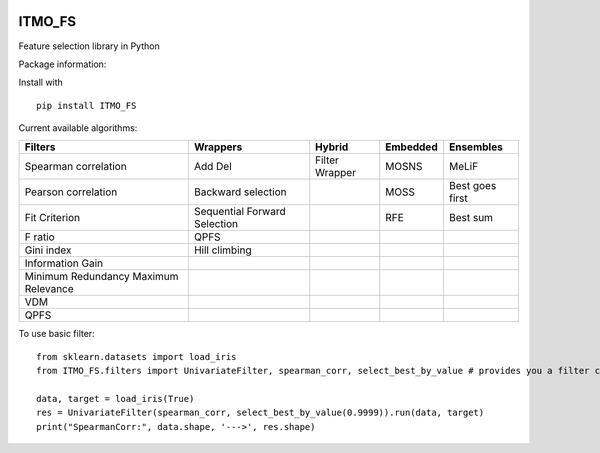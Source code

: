 .. -*- mode: rst -*-
.. image:: docs/logos/itmo_small_white_eng.png
  :target: https://en.itmo.ru/

ITMO_FS
=======

Feature selection library in Python

Package information: |Python 2.7| |Python 3.6| |License|

Install with

::

   pip install ITMO_FS

Current available algorithms:

+--------------------------------------+------------------------------+-----------------+----------+-----------------+
| Filters                              | Wrappers                     | Hybrid          | Embedded | Ensembles       |
+======================================+==============================+=================+==========+=================+
| Spearman correlation                 | Add Del                      | Filter Wrapper  | MOSNS    | MeLiF           |
+--------------------------------------+------------------------------+-----------------+----------+-----------------+
| Pearson correlation                  | Backward selection           |                 | MOSS     | Best goes first |
+--------------------------------------+------------------------------+-----------------+----------+-----------------+
| Fit Criterion                        | Sequential Forward Selection |                 | RFE      | Best sum        |
+--------------------------------------+------------------------------+-----------------+----------+-----------------+
| F ratio                              | QPFS                         |                 |          |                 |
+--------------------------------------+------------------------------+-----------------+----------+-----------------+
| Gini index                           | Hill climbing                |                 |          |                 |
+--------------------------------------+------------------------------+-----------------+----------+-----------------+
| Information Gain                     |                              |                 |          |                 |
+--------------------------------------+------------------------------+-----------------+----------+-----------------+
| Minimum Redundancy Maximum Relevance |                              |                 |          |                 |
+--------------------------------------+------------------------------+-----------------+----------+-----------------+
| VDM                                  |                              |                 |          |                 |
+--------------------------------------+------------------------------+-----------------+----------+-----------------+
| QPFS                                 |                              |                 |          |                 |
+--------------------------------------+------------------------------+-----------------+----------+-----------------+

To use basic filter:

::

   from sklearn.datasets import load_iris
   from ITMO_FS.filters import UnivariateFilter, spearman_corr, select_best_by_value # provides you a filter class, basic measures and cutting rules

   data, target = load_iris(True)
   res = UnivariateFilter(spearman_corr, select_best_by_value(0.9999)).run(data, target)
   print("SpearmanCorr:", data.shape, '--->', res.shape)

.. |Python 2.7| image:: https://img.shields.io/badge/python-2.7-blue.svg
.. |Python 3.6| image:: https://img.shields.io/badge/python-3.6-blue.svg
.. |License| image:: https://img.shields.io/badge/license-MIT%20License-blue.svg

